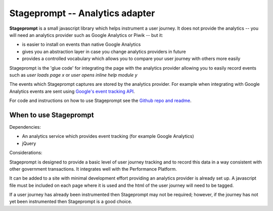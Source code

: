 .. _stageprompt:

Stageprompt -- Analytics adapter
################################

**Stageprompt** is a small javascript library which helps instrument
a user journey. It does not provide the analytics -- you will need an
analytics provider such as Google Analytics or Piwik -- but it:

- is easier to install on events than native Google Analytics
- gives you an abstraction layer in case you change analytics providers in future
- provides a controlled vocabulary which allows you to compare your user journey with others more easily

Stageprompt is the 'glue code' for integrating the page with the analytics provider
allowing you to easily record events such as *user loads page x* or *user opens inline
help module y*

The events which Stageprompt captures are stored by the analytics provider. For example
when integrating with Google Analytics events are sent using `Google's event tracking API`_.

For code and instructions on how to use Stageprompt see the `Github repo and readme`_.

.. _Google's event tracking API: https://developers.google.com/analytics/devguides/collection/gajs/eventTrackerGuide
.. _Github repo and readme: https://github.com/alphagov/stageprompt


When to use Stageprompt
-----------------------

Dependencies:

- An analytics service which provides event tracking (for example Google Analytics)
- jQuery

Considerations:

Stageprompt is designed to provide a basic level of user journey tracking and to record 
this data in a way consistent with other government transactions. It integrates well with 
the Performance Platform.

It can be added to a site with minimal development effort providing an analytics provider
is already set up. A javascript file must be included on each page where it is used and 
the html of the user journey will need to be tagged.

If a user journey has already been instrumented then Stageprompt may not be required; however,
if the journey has not yet been instrumented then Stageprompt is a good choice.
